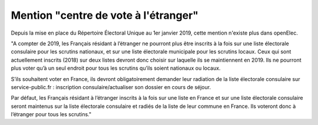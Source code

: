 #####################################
Mention "centre de vote à l'étranger"
#####################################

Depuis la mise en place du Répertoire Électoral Unique au 1er janvier 2019, cette mention n'existe plus dans openElec.

"A compter de 2019, les Français résidant à l’étranger ne pourront plus être inscrits à la fois sur une liste électorale consulaire pour les scrutins nationaux, et sur une liste électorale municipale pour les scrutins locaux. Ceux qui sont actuellement inscrits (2018) sur deux listes devront donc choisir sur laquelle ils se maintiennent en 2019. Ils ne pourront plus voter qu’à un seul endroit pour tous les scrutins qu’ils soient nationaux ou locaux.

S’ils souhaitent voter en France, ils devront obligatoirement demander leur radiation de la liste électorale consulaire sur service-public.fr : inscription consulaire/actualiser son dossier en cours de séjour.

Par défaut, les Français résidant à l’étranger inscrits à la fois sur une liste en France et sur une liste électorale consulaire seront maintenus sur la liste électorale consulaire et radiés de la liste de leur commune en France. Ils voteront donc à l’étranger pour tous les scrutins."

